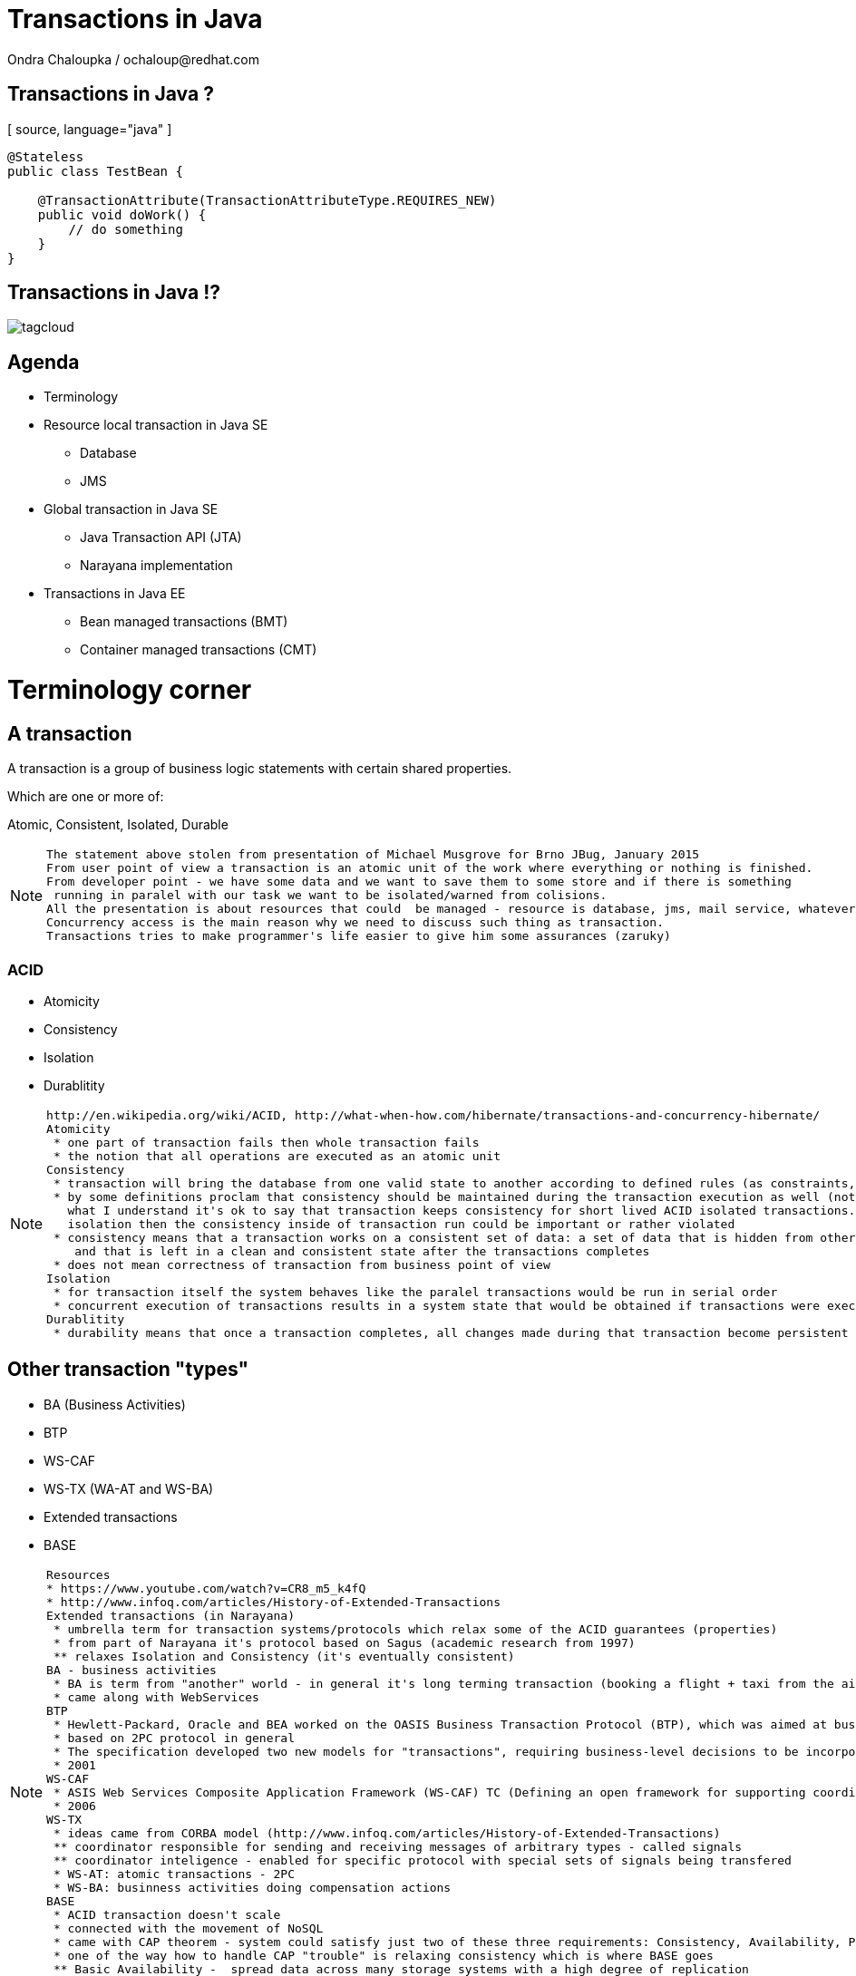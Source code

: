 :source-highlighter: highlight.js
:revealjs_theme: redhat
:revealjs_controls: false
:revealjs_center: true

:images: ./misc


= Transactions in Java
Ondra Chaloupka / ochaloup@redhat.com

== Transactions in Java ?

[ source, language="java" ]
----
@Stateless
public class TestBean {
    
    @TransactionAttribute(TransactionAttributeType.REQUIRES_NEW)
    public void doWork() {
        // do something
    }
}
----

== Transactions in Java !?

image:{images}/tagcloud.png[]

== Agenda
 * Terminology
 * Resource local transaction in Java SE
 ** Database
 ** JMS
 * Global transaction in Java SE
 ** Java Transaction API (JTA)
 ** Narayana implementation
 * Transactions in Java EE
 ** Bean managed transactions (BMT)
 ** Container managed transactions (CMT)


= Terminology corner

== A transaction
A transaction is a group of business logic statements with certain shared properties.

Which are one or more of:

Atomic, Consistent, Isolated, Durable

[NOTE.speaker]
--
 The statement above stolen from presentation of Michael Musgrove for Brno JBug, January 2015
 From user point of view a transaction is an atomic unit of the work where everything or nothing is finished.
 From developer point - we have some data and we want to save them to some store and if there is something
  running in paralel with our task we want to be isolated/warned from colisions.
 All the presentation is about resources that could  be managed - resource is database, jms, mail service, whatever connected to JCA
 Concurrency access is the main reason why we need to discuss such thing as transaction.
 Transactions tries to make programmer's life easier to give him some assurances (zaruky)
--

=== ACID
 * Atomicity
 * Consistency
 * Isolation
 * Durablitity

[NOTE.speaker]
--
 http://en.wikipedia.org/wiki/ACID, http://what-when-how.com/hibernate/transactions-and-concurrency-hibernate/
 Atomicity
  * one part of transaction fails then whole transaction fails
  * the notion that all operations are executed as an atomic unit
 Consistency
  * transaction will bring the database from one valid state to another according to defined rules (as constraints, cascades, triggers...)
  * by some definitions proclam that consistency should be maintained during the transaction execution as well (not only at transaction's ends) 
    what I understand it's ok to say that transaction keeps consistency for short lived ACID isolated transactions. but if transaction does not guarantee
    isolation then the consistency inside of transaction run could be important or rather violated
  * consistency means that a transaction works on a consistent set of data: a set of data that is hidden from other concurrently running transactions
     and that is left in a clean and consistent state after the transactions completes
  * does not mean correctness of transaction from business point of view
 Isolation
  * for transaction itself the system behaves like the paralel transactions would be run in serial order
  * concurrent execution of transactions results in a system state that would be obtained if transactions were executed serially (one by one)
 Durablitity
  * durability means that once a transaction completes, all changes made during that transaction become persistent and aren’t lost even if the system subsequently fails
--

== Other transaction "types"

 * BA (Business Activities)
 * BTP
 * WS-CAF
 * WS-TX (WA-AT and WS-BA)
 * Extended transactions
 * BASE

[NOTE.speaker]
--
  Resources
  * https://www.youtube.com/watch?v=CR8_m5_k4fQ
  * http://www.infoq.com/articles/History-of-Extended-Transactions
  Extended transactions (in Narayana)
   * umbrella term for transaction systems/protocols which relax some of the ACID guarantees (properties)
   * from part of Narayana it's protocol based on Sagus (academic research from 1997)
   ** relaxes Isolation and Consistency (it's eventually consistent)
  BA - business activities
   * BA is term from "another" world - in general it's long terming transaction (booking a flight + taxi from the airport)
   * came along with WebServices
  BTP
   * Hewlett-Packard, Oracle and BEA worked on the OASIS Business Transaction Protocol (BTP), which was aimed at business-to-business transactions in loosely coupled domains such as Web Services
   * based on 2PC protocol in general
   * The specification developed two new models for "transactions", requiring business-level decisions to be incorporated within the transaction infrastructure
   * 2001
  WS-CAF
   * ASIS Web Services Composite Application Framework (WS-CAF) TC (Defining an open framework for supporting coordinated and transactional compositions of multiple Web services applications)
   * 2006
  WS-TX
   * ideas came from CORBA model (http://www.infoq.com/articles/History-of-Extended-Transactions)
   ** coordinator responsible for sending and receiving messages of arbitrary types - called signals
   ** coordinator inteligence - enabled for specific protocol with special sets of signals being transfered
   * WS-AT: atomic transactions - 2PC
   * WS-BA: businness activities doing compensation actions
  BASE
   * ACID transaction doesn't scale
   * connected with the movement of NoSQL
   * came with CAP theorem - system could satisfy just two of these three requirements: Consistency, Availability, Parition Tolerance
   * one of the way how to handle CAP "trouble" is relaxing consistency which is where BASE goes
   ** Basic Availability -  spread data across many storage systems with a high degree of replication
   ** Soft State. - data consistency is the developer's problem and should not be handled by the database, consistency is not a goal here
   ** Eventual Consistency - system will eventually become consistent once it stops receiving input
   * some of the NoSQL databases tries to be ACID(like) -> NewSQL - FoundationDB, NuoDB, OrientDB...
--

== Transaction types

 * Top-level
 * Nested
 * Nested top-level
 * Concurrent nested

[NOTE.speaker]
--
 * Top-level transaction - transaction as we understand it
 * Nested - transaction contains other transaction. When nested rollbacks it does not mean that top-one will rollback. 
            If nested commits then the overall result depends on the top-level transaction.
 * Nested top-level - nested is invoked in context of another txn but if top-level commits 
                      it's commited independently on the outcome of the caller transaction.
 * Concurrently running nested transaction - result has to be the same as they would be run in arbitrary serial order
--

== Transaction types (contd.)

 * Resource local
 * Global transaction
 * Distributed transaction

[NOTE.speaker]
--
 Txn management
 * Resource local - transaction at level of database or JMS server
 * Global - transaction "consisting" from several resource local transactions managed by transaction manager
 * Distributed transaction - transaction spread over multiple transaction managers
--

== XA vs. Distributed transaction

 * XA - XA/Open XA architecture - multiple resources
 * Distributed - multiple transaction managers

[NOTE.speaker]
--
 In many sources under term distributed transaction means XA from point of view of this presentation (and Narayana TM in general. 
 E.g. JDBC specification talks about distributed transactions but such txn means XA transaction from point of view of this presentation.
 Narayna/JBoss/EAP point of view understands distributed transactions such ones that pass its context over a to a different transaction manager.
 XA transaction is such that contains several resources, such specified by X/Open XA architecture - meaning transaction using 2PC protocol over more resources.
 This presentation won't be about neither XA or distributed transactions (maybe about distributed in sense of context passing between EJB beans)
--

== Transactions from developer point of view

 * Local transaction model
   `connection.commit`
 * Programmatic transaction model
   `transaction.commit()`
 * Declarative transaction model
   `@TransactionAttribute(TransactionAttributeType.REQUIRED)`

[NOTE.speaker]
--
 * Local - working directly with resource/connection
 * Programmatic - not working with resource but with a transaction
 * Declarative - transactions are hidden behind of JEE layer
--

= Databases and JDBC

== Database transaction
[ source, language="sql" ]
----
BEGIN;
INSERT INTO test_table VALUES (1, 'test');
COMMIT;
----

[NOTE.speaker]
--
 PostgreSQL "syntax"
--

== Isolation level

image:{images}/db/isolation-levels-base.png[]

[NOTE.speaker]
--
 Resources
   * http://what-when-how.com/hibernate/transactions-and-concurrency-hibernate/#bookmark369
   * Java Transaction Design Strategy p53
 It's interaction of interleaving transactions
 Transaction isolation is a function of database cocurrency and database consistency - more isolation, means more consistency but less concurrency
 Hibernate increase level of isolation to moving control to application layer
  * optimistic locking adds versioning and so non-repeatable reads can't occur (or the special case when second commit replaces data of first commit)
  * pesimistic locking uses SELECT ... FOR UPDATE to lock particular record in database
--

== Lost update

image:{images}/db/01-lost-update.jpg[]

[small]#shamelessly stolen from http://what-when-how.com#

[NOTE.speaker]
--
 two transactions doing update in parallel but first does commit and second rollbacks - then the commit of first willl be lost
--

== Dirty reads

image:{images}/db/02-dirty-reads.jpg[]

[small]#shamelessly stolen from http://what-when-how.com#

[NOTE.speaker]
--
 two transactions running in paralel. first does update and second shortly after that reads the same data - the update will be wisible
 despite the fact that the first transaction is rollbacked in a while
--

== Non-repeatable reads

image:{images}/db/03-non-repeatable-reads[]

[small]#shamelessly stolen from http://what-when-how.com#

[NOTE.speaker]
--
 when first transaction does two reads of some data already saved! in transaction - one after another - and between these two actions second transaction does commit
 the second read of the first transaction will get another data then the first read
--

== Phantom reads

image:{images}/db/04-phantom-reads.jpg[]

[small]#shamelessly stolen from http://what-when-how.com#

[NOTE.speaker]
--
 when transaction does select over more rows it could reads different count of rows in two subsequent queries when another transaction was meanwhile commited and
 added a row which is contained in the searched query
--

== Quiz
[ source, language="java" ]
----
java.sql.Connection connection = DriverManager.getConnection(...)
Statement st = connection.createStatement();
st.execute("INSERT INTO table VALUES (1, 'EAP QE')");
----

[NOTE.speaker]
--
 Where is the transaction?
--

== Quiz - Answer
[ source, language="java" ]
----
java.sql.Connection connection = DriverManager.getConnection(...)
connection.setAutoCommit(false);
Statement st = connection.createStatement();
st.execute("INSERT INTO table VALUES (1, 'EAP QE')");
connection.commit();
----

[NOTE.speaker]
--
 Where is the transaction?
--

== JDBC
 * Connection.setAutoCommit
 * Connection.setTransactionIsolation

[NOTE.speaker]
--
 * transactions are managed by Connection.setAutoCommit method
--

== JDBC batch
[ source, language="java" ]
----
java.sql.Connection connection = DriverManager.getConnection(...)
connection.setAutoCommit(false);
Statement st = connection.createStatement();
st.addBatch("INSERT INTO table VALUES (1, 'JTA')");
st.addBatch("INSERT INTO table VALUES (2, 'JCA')");
int[] updateCounts = st.executeBatch();
connection.commit();
----

[NOTE.speaker]
--
 Some performance optimalizations for batching could be taken by database.
 But from test log there is no any special handling for simple cases as this one.
 There are just two inserts one after another.
 Butch return simple count of changes. It can't return ResultSet.
--

== JDBC "nested" transactions
[ source, language="java" ]
----
java.sql.Connection connection = DriverManager.getConnection(...)
connection.setAutoCommit(false);
Statement st = connection.createStatement();
st.execute("INSERT INTO table VALUES (1, 'EAP 6')");
Savepoint savePoint = connection.setSavepoint();
st.execute("UPDATE table SET product='EAP 7' WHERE id=1");
connection.rollback(savePoint);
connection.commit();
----

== Be aware of DDL commands
 * DDL - data definition language (CREATE, DROP...)
 * DML - data manipulation language (INSERT, UPDATE...)
 * lot of Databases does not support transactional DDL

[NOTE.speaker]
--
Resource:
 https://wiki.postgresql.org/wiki/Transactional_DDL_in_PostgreSQL:_A_Competitive_Analysis
 PostgreSQL do DDL in transaction
 e.g. Oracle (probably - not up-to-date info) first commits currently running DML and then does DDL in separate transaction
--

= JMS

== Transactions and redelivery
image:{images}/jms/jms-transaction-redelivery.png[]


[NOTE.speaker]
--
 Resources: http://www.javaworld.com/article/2074123/java-web-development/transaction-and-redelivery-in-jms.html
 First - simplifiyng abilities of JMS
 Second - aim is that we want being safe thta message was really delivered
 * if message waits in queue (in JMS provider) then the its fate in case of failure depends on delivery mode: *persistent* or *nonpersistent*
 ** HornetQ settings: <persistence-enabled>true</persistence-enabled>
 * if message is being sent then acknowledgement that was received is driven by by transaction/redelivery modes
 * all this is set when *Session* is created
--

== Session creation
[ source, language="java" ]
----
Connection.createSession(boolean transacted, int acknowledgeMode)
----
 * `Session.AUTO_ACKNOWLEDGE`
 * `Session.DUPS_OK_ACKNOWLEDGE`
 * `Session.CLIENT_ACKNOWLEDGE`
 * `Session.SESSION_TRANSACTED`

[NOTE.speaker]
--
 If session is set as transacted = true then acknowledgeMode is ignored
 Or at least it should be - this is not true for Genereic JMS RA (Tibco and EAP)
 * commit() is called on Session (transacted=true)
 * acknowledge() is called Message (transacted=false, acknowledgeMode=CLIENT_ACKNOWLEDGE)
 AUTO - If a failure occurs while executing the receive() method or the onMessage() method, the message is automatically redelivered.
        The JMS provider carefully manages message redelivery and guarantees once-only delivery semantics.
 DUPS - With less overhead than auto mode, in duplicates okay mode, the JMS provider guarantees at-least-once message delivery.
        During failure recovery, certain messages are probably delivered more than once.
 CLIENT - In client mode, invoking the Message class's acknowledge() method explicitly acknowledges the message.
          In fact, using the acknowledge() method makes sense when only using the client mode.
--

== Quiz

What happens on JMS transaction rollback?

== Quiz - Answer
 * automatic redelivery rollbacked messages
 * redelivery count could be defined
 * redelivery timeout could be defined
 * exceptional destination (message is non-deliverable)
 ** message is only logged
 ** message is forwarded to an error destination
 ** message is forgotten

[NOTE.speaker]
--
 redelivery count - number of tries to deliver message, redelivery count is important as not deliverable messages can eventually crash the system
 redelivery timeout - time to wait before redelivering the message. This delay lets the JMS provider and the application recover to a stable state.
 when rollback it could be set whether rollbacked message goes to the end or to the front of the queue - it depends on some config etc.
--


= Java EE

[NOTE.speaker]
--
 When speaking about Transaction manager then Narayana/Arjuna is meant
 When speaking about appliation server then JBoss EAP/Wildfly is meant
--

= JTA

[NOTE.speaker]
--
 TODO: Ideas to check:
  * nested transactions
  * JTS and Corba - how to use it
--

== Quiz

What is the JTA for?

[NOTE.speaker]
--
 We know that we can manage database or jms resource directly why such thing is not
 covered by Java EE container and we need some specification of transaction?
 What that transaction for?
 What the JTA could offer to me?
--

== Quiz

 * Managing transactions :)
 * Machinery of two phase commit protocol
 * Recovery management
 * Transaction timeout could be set
 * Distributed transactions

[NOTE.speaker]
--
 It's standardized way how container can communicate with transaction.
 Specialized thread (in background or foreground) which is able to stop running transaction after specified amount of time.
 It's way how more then one resource could be part of one ACID transaction (DB + JMS + Mail service create one txn)
--

== JTA a bit on history
 * Implementation of X/Open XA architecture (JSR 907)
 * Versions
 ** 1.0 - year 2000
 ** 1.1 - year 2007 (EE 5)
 ** 1.2 - year 2013 (EE 7)

[NOTE.speaker]
--
 Java Transaction API ensures that we can use XA transactions (2PC)
 * X/Open XA - open group for distributed transaction processing (DTP)
 * 1.0 - All the stuff (UserTransaction)
 * 1.1 - TransactionSynchronizationRegistry - used by component like JPA to registry in order and being able to manage transaction on the registred hook
 * 1.2 - @Transactional, @TransactionScoped - ripping transaction of the EJB (with CDI to CDI beans, Servlet, JAX-RS...)
--

== Specifications - a messy thing
 * JTA (JSR 907) maps XA spec to Java
 * XA spec from year 1991 by The Open Group
 * JTS spec maps OTS spec to Java
 * OTS spec by Object management Group (OMG)
 * JCA, JMS, JDBC, Java EE Platform spec contains sections on TM
 * WS-AT and WS-BA under OASIS standard

[NOTE.speaker]
--
 There is no central place with information about transactions in Java
 JTS specifies the implementation of a transaction manager which supports the JTA specification at the high-level and implements the Java mapping of the OMG Object Transaction Service (OTS) 1.1 Specification at the low-level.
 JTS uses the CORBA OTS interfaces for interopertability and portability.
 JSR - Java Community Process :)
--

== JTA vs. JTS

JTA is to JDBC as JTS is to the database driver

[NOTE.speaker]
--
 JTA and JTS
 The JTA is the interface developers use to manage transactions.
 The Java Transaction Service (JTS) is the Java language mapping of the CORBA OTS 1.1 Specification (Object Transaction Service) - defines how to propagate transactions between multiple JTS transaction managers.
 The Java Transaction Service (JTS), on the other hand, is an underlying transaction service that implements JTA.
 Think of the relationship between JTA and JTS as similar to the relationship between JDBC and the corresponding underlying database driver; JTA is to JDBC as JTS is to the database driver.
 JTS - used in CORBA where IIOP protocol to propagate transaction between multipe JTS TMs
--

== JTA and JBoss World

JTA is implemented by Narayana (Arjuna) Transaction manager

image:{images}/narayana-logo.png[]

== Where the transactions live

 * EJB - by default
 * CDI - `@Transactional`
 * When you want to touch it
 ** `@Resource/@Inject
    private UserTransaction utx;`
 ** `@Resource
    private SessionContext ctx;`
 ** `java:comp/UserTransaction`

== JTA API overview

 * UserTransaction
 * TransactionManager
 * Status
 * Transaction
 * Synchronization
 * TransactionSynchronizationRegistry
 * XAResource

[NOTE.speaker]
--
 UserTransaction for user
 TransactionManager for app server
 UserTransaction is mapped by spec to java:comp/UserTransaction jndi space
 TransactionManager is not specified where it resides
 If you want to add some synchronization then you need to take Transaction instance from TransactionManager :/
 Transaction instance means the transaction context in fact (flows from one bean to another)
--

= JPA

=== SQL table creation

[ source, language="sql" ]
----
 CREATE TABLE PERSON (
   id INTEGER NOT NULL DEFAULT ('person_seq'),
   username VARCHAR(255),
   birthdate DATE,
   ...
 )
----

[NOTE.speaker]
--
 PostgreSQL sequence: reate sequence person_seq increment 1 start 1;
--

=== Java entity definition

[ source, language="java" ]
----
 @Entity
 @Table("person")
 public class Person {
   @Id
   @GeneratedValue
   private int id;

   private String username;

   @Temporal(TemproalType.DATE)
   private Date birthDate;

   @ManyToMany
   @JoinTable(name = "PERSON_GROUP",
     joinColumn = @JoinColumn(name = "person_id"),
     inverseJoinColumn = @JoinColumn(name = "group_id"))
   private List<Groups> groups;

   ...
 }
----

=== Entity Manager

[ source, language="java" ]
----
 @Persisten
----

= EJB - BMT vs. CMT

[NOTE.speaker]
--
 TODO:
 Example of extended context from servlet to ejb and back
 SFSB has to be saved in session from webservlet (@Inject or old way)
 Does @Inject support to inject transaction?
 MDB and BMT
 JCA multiple datasources in XA
 JCA - Using tracking=true will make it scream... Assuming you are inside a transaction... WildFly doesn't make use of IronJacamar's tracking feature by default. Further details at http://www.ironjacamar.org/doc/roadto12/txtracking.html
 Asynchronous calls of EJB
 Transactions for EE batches
 JMS closing connection during the XA transaction - will be msg commited or not?

                <datasource jta="true" jndi-name="java:jboss/datasource-test" pool-name="datasource-test" enabled="true" use-java-context="true" spy="true">
                    <connection-url>jdbc:postgresql://localhost:5432/crashrec</connection-url>
                    <driver>database-jdbc-driver.jar</driver>
                    <security>
                        <user-name>crashrec</user-name>
                        <password>crashrec</password>
                    </security>
                </datasource>
                <xa-datasource jndi-name="java:jboss/xa-datasource-test" pool-name="xa-datasource-test" enabled="true" spy="true">
                    <xa-datasource-property name="PortNumber">
                        5432
                    </xa-datasource-property>
                    <xa-datasource-property name="ServerName">
                        localhost
                    </xa-datasource-property>
                    <xa-datasource-property name="DatabaseName">
                        crashrec
                    </xa-datasource-property>
                    <xa-datasource-class>org.postgresql.xa.PGXADataSource</xa-datasource-class>
                    <driver>database-jdbc-driver.jar</driver>
                    <security>
                        <user-name>crashrec</user-name>
                        <password>crashrec</password>
                    </security>
                </xa-datasource>
--

== References
 * Presentation https://github.com/ochaloup/ts-presentation
 * Java Transaction Design Strategies http://www.infoq.com/minibooks/JTDS
 * Transakce v Java EE (Kamil Ševeček) https://www.youtube.com/watch?v=6q9NIRBHd5I
 * Java Transaction Processing http://www.amazon.com/Java-Transaction-Processing-Design-Implementation/dp/013035290X

 * My bookmarks on http://delicious.com/chalda/ts.presentation

